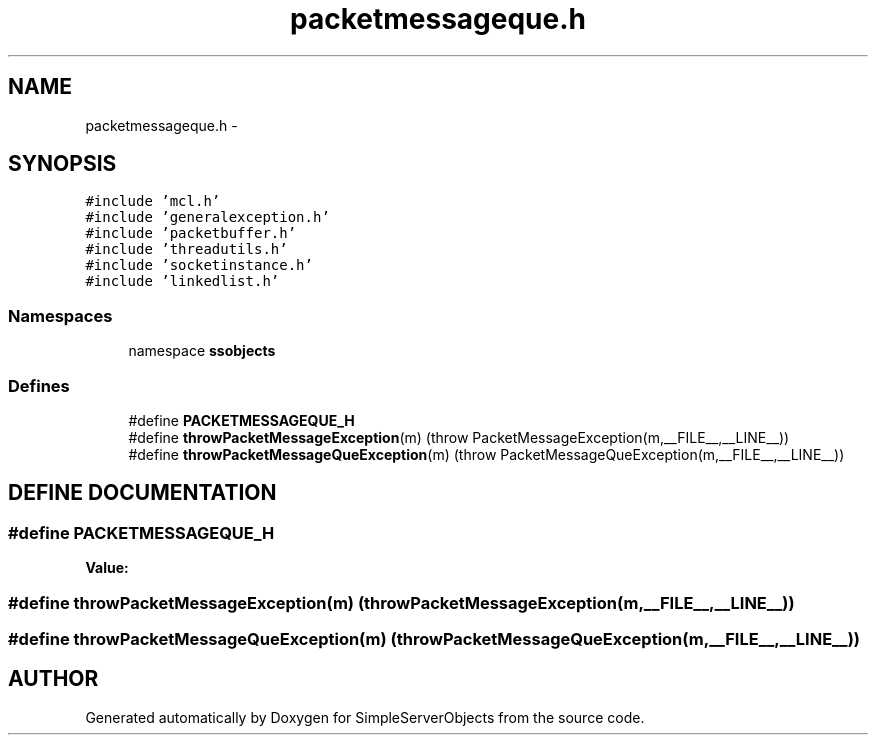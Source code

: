 .TH "packetmessageque.h" 3 "25 Sep 2001" "SimpleServerObjects" \" -*- nroff -*-
.ad l
.nh
.SH NAME
packetmessageque.h \- 
.SH SYNOPSIS
.br
.PP
\fC#include 'mcl.h'\fP
.br
\fC#include 'generalexception.h'\fP
.br
\fC#include 'packetbuffer.h'\fP
.br
\fC#include 'threadutils.h'\fP
.br
\fC#include 'socketinstance.h'\fP
.br
\fC#include 'linkedlist.h'\fP
.br
.SS "Namespaces"

.in +1c
.ti -1c
.RI "namespace \fBssobjects\fP"
.br
.in -1c
.SS "Defines"

.in +1c
.ti -1c
.RI "#define \fBPACKETMESSAGEQUE_H\fP"
.br
.ti -1c
.RI "#define \fBthrowPacketMessageException\fP(m)   (throw PacketMessageException(m,__FILE__,__LINE__))"
.br
.ti -1c
.RI "#define \fBthrowPacketMessageQueException\fP(m)   (throw PacketMessageQueException(m,__FILE__,__LINE__))"
.br
.in -1c
.SH "DEFINE DOCUMENTATION"
.PP 
.SS "#define PACKETMESSAGEQUE_H"
.PP
\fBValue:\fP
.PP
.nf

.fi
.SS "#define throwPacketMessageException(m)   (throw PacketMessageException(m,__FILE__,__LINE__))"
.PP
.SS "#define throwPacketMessageQueException(m)   (throw PacketMessageQueException(m,__FILE__,__LINE__))"
.PP
.SH "AUTHOR"
.PP 
Generated automatically by Doxygen for SimpleServerObjects from the source code.